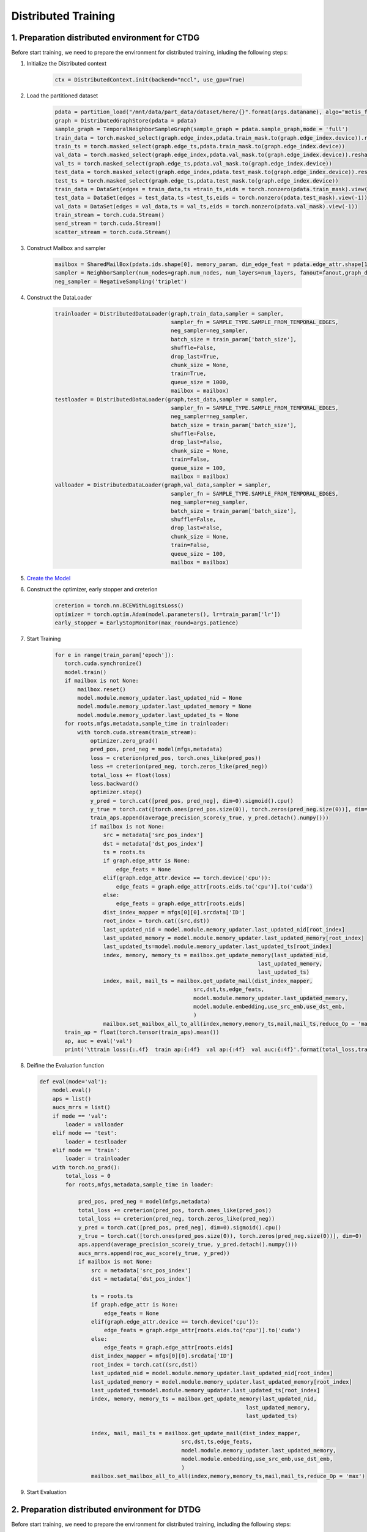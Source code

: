 Distributed Training
====================

1. Preparation distributed environment for CTDG
-----------------------------------------------

Before start training, we need to prepare the environment for distributed training, inluding the following steps:

1. Initialize the Distributed context

    .. code-block:: python

        ctx = DistributedContext.init(backend="nccl", use_gpu=True) 

2. Load the partitioned dataset

    .. code-block:: python

        pdata = partition_load("/mnt/data/part_data/dataset/here/{}".format(args.dataname), algo="metis_for_tgnn")    
        graph = DistributedGraphStore(pdata = pdata)
        sample_graph = TemporalNeighborSampleGraph(sample_graph = pdata.sample_graph,mode = 'full')
        train_data = torch.masked_select(graph.edge_index,pdata.train_mask.to(graph.edge_index.device)).reshape(2,-1)
        train_ts = torch.masked_select(graph.edge_ts,pdata.train_mask.to(graph.edge_index.device))
        val_data = torch.masked_select(graph.edge_index,pdata.val_mask.to(graph.edge_index.device)).reshape(2,-1)
        val_ts = torch.masked_select(graph.edge_ts,pdata.val_mask.to(graph.edge_index.device))
        test_data = torch.masked_select(graph.edge_index,pdata.test_mask.to(graph.edge_index.device)).reshape(2,-1)
        test_ts = torch.masked_select(graph.edge_ts,pdata.test_mask.to(graph.edge_index.device)) 
        train_data = DataSet(edges = train_data,ts =train_ts,eids = torch.nonzero(pdata.train_mask).view(-1))
        test_data = DataSet(edges = test_data,ts =test_ts,eids = torch.nonzero(pdata.test_mask).view(-1))
        val_data = DataSet(edges = val_data,ts = val_ts,eids = torch.nonzero(pdata.val_mask).view(-1))
        train_stream = torch.cuda.Stream()
        send_stream = torch.cuda.Stream()
        scatter_stream = torch.cuda.Stream()

3. Construct Mailbox and sampler

    .. code-block:: python

        mailbox = SharedMailBox(pdata.ids.shape[0], memory_param, dim_edge_feat = pdata.edge_attr.shape[1] if pdata.edge_attr is not None else 0)
        sampler = NeighborSampler(num_nodes=graph.num_nodes, num_layers=num_layers, fanout=fanout,graph_data=sample_graph, workers=10,policy = policy, graph_name = "wiki_train")
        neg_sampler = NegativeSampling('triplet')

4. Construct the DataLoader

    .. code-block:: python

        trainloader = DistributedDataLoader(graph,train_data,sampler = sampler,
                                            sampler_fn = SAMPLE_TYPE.SAMPLE_FROM_TEMPORAL_EDGES,
                                            neg_sampler=neg_sampler,
                                            batch_size = train_param['batch_size'],
                                            shuffle=False,
                                            drop_last=True,
                                            chunk_size = None,
                                            train=True,
                                            queue_size = 1000,
                                            mailbox = mailbox)
        testloader = DistributedDataLoader(graph,test_data,sampler = sampler,
                                            sampler_fn = SAMPLE_TYPE.SAMPLE_FROM_TEMPORAL_EDGES,
                                            neg_sampler=neg_sampler,
                                            batch_size = train_param['batch_size'],
                                            shuffle=False,
                                            drop_last=False,
                                            chunk_size = None,
                                            train=False,
                                            queue_size = 100,
                                            mailbox = mailbox)
        valloader = DistributedDataLoader(graph,val_data,sampler = sampler,
                                            sampler_fn = SAMPLE_TYPE.SAMPLE_FROM_TEMPORAL_EDGES,
                                            neg_sampler=neg_sampler,
                                            batch_size = train_param['batch_size'],
                                            shuffle=False,
                                            drop_last=False,
                                            chunk_size = None,
                                            train=False,
                                            queue_size = 100,
                                            mailbox = mailbox)

5. `Create the Model <module.rst>`_

6. Construct the optimizer, early stopper and creterion

    .. code-block:: python

        creterion = torch.nn.BCEWithLogitsLoss()
        optimizer = torch.optim.Adam(model.parameters(), lr=train_param['lr'])
        early_stopper = EarlyStopMonitor(max_round=args.patience)

7. Start Training

    .. code-block:: python

         for e in range(train_param['epoch']):
            torch.cuda.synchronize()
            model.train()
            if mailbox is not None:
                mailbox.reset()
                model.module.memory_updater.last_updated_nid = None
                model.module.memory_updater.last_updated_memory = None
                model.module.memory_updater.last_updated_ts = None
            for roots,mfgs,metadata,sample_time in trainloader:
                with torch.cuda.stream(train_stream):
                    optimizer.zero_grad()
                    pred_pos, pred_neg = model(mfgs,metadata)
                    loss = creterion(pred_pos, torch.ones_like(pred_pos))
                    loss += creterion(pred_neg, torch.zeros_like(pred_neg))
                    total_loss += float(loss)
                    loss.backward()
                    optimizer.step()
                    y_pred = torch.cat([pred_pos, pred_neg], dim=0).sigmoid().cpu()
                    y_true = torch.cat([torch.ones(pred_pos.size(0)), torch.zeros(pred_neg.size(0))], dim=0)
                    train_aps.append(average_precision_score(y_true, y_pred.detach().numpy()))
                    if mailbox is not None:
                        src = metadata['src_pos_index']
                        dst = metadata['dst_pos_index']
                        ts = roots.ts
                        if graph.edge_attr is None:
                            edge_feats = None
                        elif(graph.edge_attr.device == torch.device('cpu')):
                            edge_feats = graph.edge_attr[roots.eids.to('cpu')].to('cuda')
                        else:
                            edge_feats = graph.edge_attr[roots.eids] 
                        dist_index_mapper = mfgs[0][0].srcdata['ID']
                        root_index = torch.cat((src,dst))
                        last_updated_nid = model.module.memory_updater.last_updated_nid[root_index]
                        last_updated_memory = model.module.memory_updater.last_updated_memory[root_index]
                        last_updated_ts=model.module.memory_updater.last_updated_ts[root_index]
                        index, memory, memory_ts = mailbox.get_update_memory(last_updated_nid,
                                                                        last_updated_memory,
                                                                        last_updated_ts)
                        index, mail, mail_ts = mailbox.get_update_mail(dist_index_mapper,
                                                    src,dst,ts,edge_feats,
                                                    model.module.memory_updater.last_updated_memory, 
                                                    model.module.embedding,use_src_emb,use_dst_emb,
                                                    )
                        mailbox.set_mailbox_all_to_all(index,memory,memory_ts,mail,mail_ts,reduce_Op = 'max')
            train_ap = float(torch.tensor(train_aps).mean())    
            ap, auc = eval('val')
            print('\ttrain loss:{:.4f}  train ap:{:4f}  val ap:{:4f}  val auc:{:4f}'.format(total_loss,train_ap, ap, auc))

8. Deifine the Evaluation function
   
   .. code-block:: python

        def eval(mode='val'):
            model.eval()
            aps = list()
            aucs_mrrs = list()
            if mode == 'val':
                loader = valloader
            elif mode == 'test':
                loader = testloader
            elif mode == 'train':
                loader = trainloader
            with torch.no_grad():
                total_loss = 0
                for roots,mfgs,metadata,sample_time in loader:
                    
                    pred_pos, pred_neg = model(mfgs,metadata)
                    total_loss += creterion(pred_pos, torch.ones_like(pred_pos))
                    total_loss += creterion(pred_neg, torch.zeros_like(pred_neg))
                    y_pred = torch.cat([pred_pos, pred_neg], dim=0).sigmoid().cpu()
                    y_true = torch.cat([torch.ones(pred_pos.size(0)), torch.zeros(pred_neg.size(0))], dim=0)
                    aps.append(average_precision_score(y_true, y_pred.detach().numpy()))
                    aucs_mrrs.append(roc_auc_score(y_true, y_pred))
                    if mailbox is not None:
                        src = metadata['src_pos_index']
                        dst = metadata['dst_pos_index']
                        
                        ts = roots.ts
                        if graph.edge_attr is None:
                            edge_feats = None
                        elif(graph.edge_attr.device == torch.device('cpu')):
                            edge_feats = graph.edge_attr[roots.eids.to('cpu')].to('cuda')
                        else:
                            edge_feats = graph.edge_attr[roots.eids] 
                        dist_index_mapper = mfgs[0][0].srcdata['ID']
                        root_index = torch.cat((src,dst))
                        last_updated_nid = model.module.memory_updater.last_updated_nid[root_index]
                        last_updated_memory = model.module.memory_updater.last_updated_memory[root_index]
                        last_updated_ts=model.module.memory_updater.last_updated_ts[root_index]
                        index, memory, memory_ts = mailbox.get_update_memory(last_updated_nid,
                                                                        last_updated_memory,
                                                                        last_updated_ts)
                        
                        index, mail, mail_ts = mailbox.get_update_mail(dist_index_mapper,
                                                    src,dst,ts,edge_feats,
                                                    model.module.memory_updater.last_updated_memory,
                                                    model.module.embedding,use_src_emb,use_dst_emb,
                                                    )
                        mailbox.set_mailbox_all_to_all(index,memory,memory_ts,mail,mail_ts,reduce_Op = 'max')

9. Start Evaluation

    .. code-block::python

        if mailbox is not None:
            mailbox.reset()
            model.module.memory_updater.last_updated_nid = None
            print("Train eval:", eval('train'))
            print("Val eval:", eval('test'))
        ap, auc = eval('val')
        print('\ttest AP:{:4f}  test MRR:{:4f}'.format(ap, auc))

2. Preparation distributed environment for DTDG
-----------------------------------------------

Before start training, we need to prepare the environment for distributed training, including the following steps:

1. Initialize the Distributed context

    .. code-block:: python

        ctx = DistributedContext.init(backend="nccl", use_gpu=True)
        group = ctx.get_default_group()

2. Import the partitioned dataset using the wrapped function, and let the main process (ctx.rank=0) do the data preparation

    .. code-block:: python

        data_root = "./dataset"
        dataset = build_dataset(args)
        if ctx.rank == 0:
            graph, dataset = prepare_data(args, data_root, dist.get_world_size(group), dataset)
        dist.barrier()
        g = get_graph(data_root, group).to(ctx.device)

        def prepare_data(root: str, num_parts):
            dataset = TwitterTennisDatasetLoader().get_dataset()

            x = []
            y = []
            edge_index = []
            edge_times = []
            edge_attr = []
            snapshot_count = 0
            for i, data in enumerate(dataset):
                x.append(data.x[:,None,:])
                y.append(data.y[:,None])
                edge_index.append(data.edge_index)
                print(data.edge_index.shape)
                exit(0)
                edge_times.append(torch.full_like(data.edge_index[0], i))
                edge_attr.append(data.edge_attr)
                snapshot_count += 1
            x = torch.cat(x, dim=1)
            y = torch.cat(y, dim=1)
            edge_index = torch.cat(edge_index, dim=1)
            edge_times = torch.cat(edge_times, dim=0)
            edge_attr = torch.cat(edge_attr, dim=0)

            g = GraphData(edge_index, num_nodes=x.size(0))
            g.node()["x"] = x
            g.node()["y"] = y
            g.edge()["time"] = edge_times
            g.edge()["attr"] = edge_attr
            g.meta()["num_nodes"] = x.size(0)
            g.meta()["num_snapshots"] = snapshot_count

            logging.info(f"GraphData.meta().keys(): {g.meta().keys()}")
            logging.info(f"GraphData.node().keys(): {g.node().keys()}")
            logging.info(f"GraphData.edge().keys(): {g.edge().keys()}")

            g.save_partition(root, num_parts, algorithm="random")
            return g

3. Creating a partitioned parallel-based GNN model :code:`sync_gnn`, and create a classifier and a splitter

    .. code-block:: python

        sync_gnn = build_model(args, graph=g, group=group)
        sync_gnn = sync_gnn.to(ctx.device)

        classifier = Classifier(args.hidden_dim, args.hidden_dim)
        classifier = classifier.to(ctx.device)
        spl = splitter(args, min_time, max_time)

4.Start to train our model

    .. code-block:: python

        trainer = Trainer(args, spl, sync_gnn, classifier, dataset, ctx)
        trainer.train()

        class Trainer():
            def __init__(self, args, splitter, gcn, classifier, dataset, ctx):
                self.args = args
                self.splitter = splitter
                self.gcn = gcn
                self.classifier = classifier
                self.comp_loss = nn.BCELoss()
                self.group = self.gcn.group
                self.graph = self.gcn.graph
                self.ctx = ctx

                self.logger = logger.Logger(args, 1)

                self.num_nodes = dataset.num_nodes
                self.data = dataset
                self.time = {'TRAIN': [], 'VALID': [], 'TEST':[]}

                self.init_optimizers(args)

            def init_optimizers(self, args):
                params = self.gcn.parameters()
                self.gcn_opt = torch.optim.Adam(params, lr=args.learning_rate)
                params = self.classifier.parameters()
                self.classifier_opt = torch.optim.Adam(params, lr=args.learning_rate)
                self.gcn_opt.zero_grad()
                self.classifier_opt.zero_grad()

            def save_checkpoint(self, state, filename='checkpoint.pth.tar'):
                torch.save(state, filename)

            def load_checkpoint(self, filename, model):
                if os.path.isfile(filename):
                    print("=> loading checkpoint '{}'".format(filename))
                    checkpoint = torch.load(filename)
                    epoch = checkpoint['epoch']
                    self.gcn.load_state_dict(checkpoint['gcn_dict'])
                    self.classifier.load_state_dict(checkpoint['classifier_dict'])
                    self.gcn_opt.load_state_dict(checkpoint['gcn_optimizer'])
                    self.classifier_opt.load_state_dict(checkpoint['classifier_optimizer'])
                    self.logger.log_str("=> loaded checkpoint '{}' (epoch {})".format(filename, checkpoint['epoch']))
                    return epoch
                else:
                    self.logger.log_str("=> no checkpoint found at '{}'".format(filename))
                    return 0

            def train(self):
                self.tr_step = 0
                best_eval_valid = 0
                eval_valid = 0
                epochs_without_impr = 0

                for e in range(self.args.num_epochs):
                    eval_train = self.run_epoch(self.splitter.train, e, 'TRAIN', grad=True)
                    if len(self.splitter.dev) > 0 and e > self.args.eval_after_epochs:
                        eval_valid = self.run_epoch(self.splitter.dev, e, 'VALID', grad=False)
                        eval_test = self.run_epoch(self.splitter.test, e, 'TEST', grad=False)
                        if eval_valid > best_eval_valid:
                            best_eval_valid = eval_valid
                            best_test = eval_test
                            epochs_without_impr = 0

                for tmp in self.time.keys():
                    self.ctx.sync_print(tmp, np.mean(self.time[tmp]))
                print(eval_test)

            def run_epoch(self, split, epoch, set_name, grad):
                t0 = time.time()
                log_interval = 1
                if set_name == 'TEST':
                    log_interval = 1
                self.logger.log_epoch_start(epoch, len(split), set_name, minibatch_log_interval=log_interval)

                torch.set_grad_enabled(grad)

                for s in split:
                    hist_snap_ids = s['hist_ts']
                    label_snap_id = s['label_ts']
                    predictions, labels, label_edge = self.predict(hist_snap_ids, label_snap_id, set_name)

                    loss = self.comp_loss(predictions, labels)
                    if set_name == 'TRAIN':
                        loss.backward()

                        all_reduce_gradients(self.gcn)
                        all_reduce_buffers(self.gcn)
                        all_reduce_gradients(self.classifier)
                        all_reduce_buffers(self.classifier)

                        self.gcn_opt.step()
                        self.classifier_opt.step()

                        self.gcn_opt.zero_grad()
                        self.classifier_opt.zero_grad()

                    if set_name in ['TEST', 'VALID'] and self.args.task == 'link_pred':
                        self.logger.log_minibatch(predictions, labels, loss.detach(), adj=label_edge)
                        dist.barrier()
                    else:
                        self.logger.log_minibatch(predictions, labels, loss.detach())

                torch.set_grad_enabled(True)
                eval_measure = self.logger.log_epoch_done()
                t1 = time.time()
                self.time[set_name].append(t1-t0)

                return eval_measure

            def predict(self, hist_snap_ids, label_snap_id, set_name):
                nodes_embs_dst = self.gcn(hist_snap_ids)
                num_dst = nodes_embs_dst.shape[0]
                nodes_embs_src = self.gcn.route.apply(nodes_embs_dst)
                num_src = nodes_embs_src.shape[0]
                num_nodes, x, pos_edge_index, edge_attr = self.gcn.get_snapshot(label_snap_id)
                neg_edge_index = self.negative_sampling(num_src, num_dst, edge_attr.shape[0], set_name)

                pos_cls_input = self.gather_node_embs(nodes_embs_src, pos_edge_index, nodes_embs_dst)
                neg_cls_input = self.gather_node_embs(nodes_embs_src, neg_edge_index, nodes_embs_dst)

                pos_predictions = self.classifier(pos_cls_input)
                neg_predictions = self.classifier(neg_cls_input)
                pos_label = torch.ones_like(pos_predictions)
                neg_label = torch.zeros_like(neg_predictions)

                pred = torch.cat([pos_predictions, neg_predictions], dim=0)
                label = torch.cat([pos_label, neg_label], dim=0)

                label_edge = torch.cat([pos_edge_index, neg_edge_index], dim=1)

                return pred.sigmoid(), label, label_edge

            def gather_node_embs(self, nodes_embs_src, node_indices, nodes_embs_dist):
                return torch.cat([nodes_embs_src[node_indices[0,:]], nodes_embs_dist[node_indices[1,:]]], dim=1)

            def optim_step(self, loss):
                self.tr_step += 1
                loss.backward()

                if self.tr_step % self.args.steps_accum_gradients == 0:
                    self.gcn_opt.step()
                    self.classifier_opt.step()

                    self.gcn_opt.zero_grad()
                    self.classifier_opt.zero_grad()

            def negative_sampling(self, num_src, num_dst, num_edge, set_name):
                if set_name == 'TRAIN':
                    num_sample = num_edge * self.args.negative_mult_training
                else:
                    num_sample = num_edge * self.args.negative_mult_test

                src = torch.randint(low=0, high=num_src, size=(num_sample,))
                dst = torch.randint(low=0, high=num_dst, size=(num_sample,))

                return torch.vstack([src, dst]).to(self.ctx.device)
